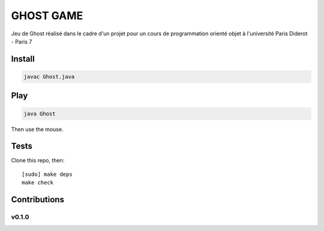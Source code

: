 ========
GHOST GAME
========
Jeu de Ghost réalisé dans le cadre d'un projet pour un cours de programmation orienté objet à l'université Paris Diderot - Paris 7

.. image:: https://github.com/AmadouSY/Ghost/blob/master/img/gost.PNG

Install
-------
.. code-block::

    javac Ghost.java

Play
----

.. code-block::

    java Ghost

Then use the mouse.


Tests
-----

Clone this repo, then: ::

    [sudo] make deps
    make check


Contributions
-------------

v0.1.0
~~~~~~
